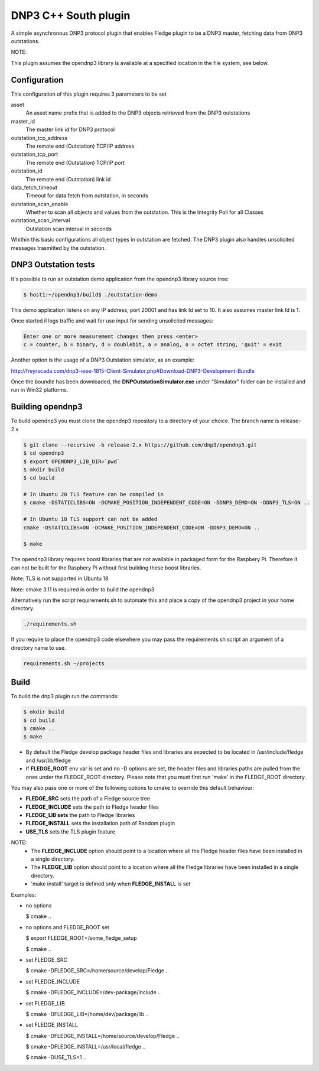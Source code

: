 =====================
DNP3 C++ South plugin 
=====================

A simple asynchronous DNP3 protocol plugin that enables Fledge plugin to
be a DNP3  master, fetching data from DNP3 outstations.

NOTE:

This plugin assumes the opendnp3 library is available at a specified location
in the file system, see below.

Configuration
-------------

This configuration of this plugin requires 3 parameters to be set

asset
  An asset name prefix that is added to the DNP3 objects retrieved from the DNP3 outstations

master_id
  The master link id for DNP3 protocol

outstation_tcp_address
  The remote end (Outstation) TCP/IP address

outstation_tcp_port
  The remote end (Outstation) TCP/IP port

outstation_id
  The remote end (Outstation) link id

data_fetch_timeout
  Timeout for data fetch from outstation, in seconds

outstation_scan_enable
  Whether to scan all objects and values from the outstation.
  This is the Integrity Poll for all Classes

outstation_scan_interval
  Outstation scan interval in seconds
    
Whithin this basic configurations all object types in outstation are fetched.
The DNP3 plugin also handles unsolicited messages trasmitted by the outstation.


DNP3 Outstation tests
----------------------

It's possible to run an outstation demo application from the opendnp3 library
source tree:

.. code-block:: console

  $ host1:~/opendnp3/build$ ./outstation-demo

This demo application listens on any IP address, port 20001 and has link Id set to 10.
It also assumes master link Id is 1.

Once started il logs traffic and wait for use input for sending unsolicited messages:

.. code-block:: console

   Enter one or more measurement changes then press <enter>
   c = counter, b = binary, d = doublebit, a = analog, o = octet string, 'quit' = exit

Another option is the usage of a DNP3 Outstation simulator, as an example:


http://freyrscada.com/dnp3-ieee-1815-Client-Simulator.php#Download-DNP3-Development-Bundle

Once the boundle has been downloaded, the **DNPOutstationSimulator.exe** under "Simulator" folder
can be installed and run in Win32 platforms.


Building opendnp3
------------------

To build opendnp3 you must clone the opendnp3 repository to a directory of your choice.
The branch name is release-2.x

.. code-block:: console

  $ git clone --recursive -b release-2.x https://github.com/dnp3/opendnp3.git
  $ cd opendnp3
  $ export OPENDNP3_LIB_DIR=`pwd`
  $ mkdir build
  $ cd build

  # In Ubuntu 20 TLS feature can be compiled in
  $ cmake -DSTATICLIBS=ON -DCMAKE_POSITION_INDEPENDENT_CODE=ON -DDNP3_DEMO=ON -DDNP3_TLS=ON ..

  # In Ubuntu 18 TLS support can not be added
  cmake -DSTATICLIBS=ON -DCMAKE_POSITION_INDEPENDENT_CODE=ON -DDNP3_DEMO=ON ..

  $ make

The opendnp3 library requires boost libraries that are not available in packaged form for the
Raspbery Pi. Therefore it can not be built for the Raspbery Pi without first building these boost
libraries.

Note: TLS is not supported in Ubuntu 18

Note: cmake 3.11 is required in order to build the opendnp3


Alternatively run the script requirements.sh to automate this and place a copy of the opendnp3
project in your home directory.

.. code-block:: console

  ./requirements.sh

If you require to place the opendnp3 code elsewhere you may pass the requirements.sh script an argument
of a directory name to use.

.. code-block:: console

  requirements.sh ~/projects

Build
-----

To build the dnp3 plugin run the commands:

.. code-block:: console

  $ mkdir build
  $ cd build
  $ cmake ..
  $ make

- By default the Fledge develop package header files and libraries
  are expected to be located in /usr/include/fledge and /usr/lib/fledge
- If **FLEDGE_ROOT** env var is set and no -D options are set,
  the header files and libraries paths are pulled from the ones under the
  FLEDGE_ROOT directory.
  Please note that you must first run 'make' in the FLEDGE_ROOT directory.

You may also pass one or more of the following options to cmake to override 
this default behaviour:

- **FLEDGE_SRC** sets the path of a Fledge source tree
- **FLEDGE_INCLUDE** sets the path to Fledge header files
- **FLEDGE_LIB sets** the path to Fledge libraries
- **FLEDGE_INSTALL** sets the installation path of Random plugin
- **USE_TLS** sets the TLS plugin feature


NOTE:
 - The **FLEDGE_INCLUDE** option should point to a location where all the Fledge 
   header files have been installed in a single directory.
 - The **FLEDGE_LIB** option should point to a location where all the Fledge
   libraries have been installed in a single directory.
 - 'make install' target is defined only when **FLEDGE_INSTALL** is set

Examples:

- no options

  $ cmake ..

- no options and FLEDGE_ROOT set

  $ export FLEDGE_ROOT=/some_fledge_setup

  $ cmake ..

- set FLEDGE_SRC

  $ cmake -DFLEDGE_SRC=/home/source/develop/Fledge  ..

- set FLEDGE_INCLUDE

  $ cmake -DFLEDGE_INCLUDE=/dev-package/include ..
- set FLEDGE_LIB

  $ cmake -DFLEDGE_LIB=/home/dev/package/lib ..
- set FLEDGE_INSTALL

  $ cmake -DFLEDGE_INSTALL=/home/source/develop/Fledge ..

  $ cmake -DFLEDGE_INSTALL=/usr/local/fledge ..

  $ cmake -DUSE_TLS=1 ..
